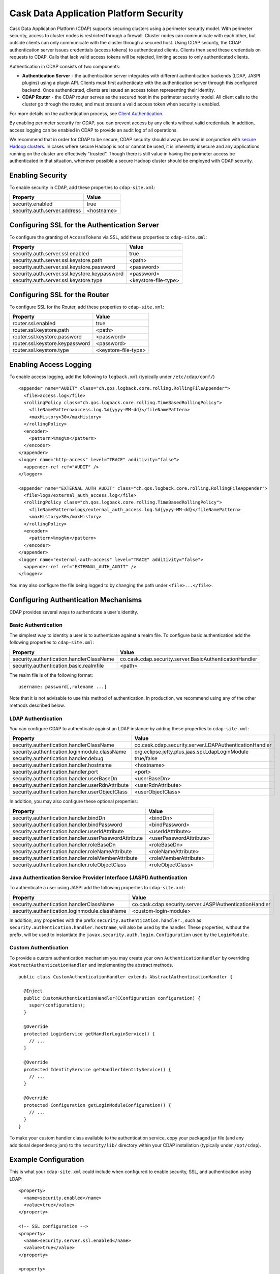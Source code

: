 .. :author: Cask Data, Inc.
   :description: Cask Data Application Platform Security
   :copyright: Copyright © 2014 Cask Data, Inc.

=======================================
Cask Data Application Platform Security
=======================================

Cask Data Application Platform (CDAP) supports securing clusters using a perimeter security model.  With perimeter
security, access to cluster nodes is restricted through a firewall.  Cluster nodes can communicate
with each other, but outside clients can only communicate with the cluster through a secured
host.  Using CDAP security, the CDAP authentication server issues credentials (access
tokens) to authenticated clients.  Clients then send these credentials on requests to CDAP.
Calls that lack valid access tokens will be rejected, limiting access to only authenticated
clients.

Authentication in CDAP consists of two components:

- **Authentication Server** - the authentication server integrates with different authentication
  backends (LDAP, JASPI plugins) using a plugin API.  Clients must first authenticate with the
  authentication server through this configured backend.  Once authenticated, clients are issued
  an access token representing their identity.
- **CDAP Router** - the CDAP router serves as the secured host in the perimeter security
  model.  All client calls to the cluster go through the router, and must present a valid access
  token when security is enabled.

For more details on the authentication process, see `Client Authentication`_.

By enabling perimeter security for CDAP, you can prevent access by any clients without valid
credentials.  In addition, access logging can be enabled in CDAP to provide an audit log of all
operations.

We recommend that in order for CDAP to be secure, CDAP security should always be used in conjunction with 
`secure Hadoop clusters <http://hadoop.apache.org/docs/current/hadoop-project-dist/hadoop-common/SecureMode.html>`__.
In cases where secure Hadoop is not or cannot be used, it is inherently insecure and any applications
running on the cluster are effectively "trusted”. Though there is still value in having the perimeter access
be authenticated in that situation, whenever possible a secure Hadoop cluster should be employed with CDAP security.

Enabling Security
==================
To enable security in CDAP, add these properties to ``cdap-site.xml``:

==========================================  ==============
   Property                                   Value
==========================================  ==============
security.enabled                              true
security.auth.server.address                  <hostname>
==========================================  ==============

Configuring SSL for the Authentication Server
==============================================
To configure the granting of ``AccessToken``\s via SSL, add these properties to ``cdap-site.xml``:

=============================================  =======================
   Property                                      Value
=============================================  =======================
security.auth.server.ssl.enabled                  true
security.auth.server.ssl.keystore.path            <path>
security.auth.server.ssl.keystore.password        <password>
security.auth.server.ssl.keystore.keypassword     <password>
security.auth.server.ssl.keystore.type            <keystore-file-type>
=============================================  =======================

Configuring SSL for the Router
==============================================
To configure SSL for the Router, add these properties to ``cdap-site.xml``:

================================    =======================
   Property                           Value
================================    =======================
router.ssl.enabled                    true
router.ssl.keystore.path              <path>
router.ssl.keystore.password          <password>
router.ssl.keystore.keypassword       <password>
router.ssl.keystore.type              <keystore-file-type>
================================    =======================

Enabling Access Logging
========================

.. highlight:: console

To enable access logging, add the following to ``logback.xml`` (typically under ``/etc/cdap/conf/``) ::

    <appender name="AUDIT" class="ch.qos.logback.core.rolling.RollingFileAppender">
      <file>access.log</file>
      <rollingPolicy class="ch.qos.logback.core.rolling.TimeBasedRollingPolicy">
        <fileNamePattern>access.log.%d{yyyy-MM-dd}</fileNamePattern>
        <maxHistory>30</maxHistory>
      </rollingPolicy>
      <encoder>
        <pattern>%msg%n</pattern>
      </encoder>
    </appender>
    <logger name="http-access" level="TRACE" additivity="false">
      <appender-ref ref="AUDIT" />
    </logger>

    <appender name="EXTERNAL_AUTH_AUDIT" class="ch.qos.logback.core.rolling.RollingFileAppender">
      <file>logs/external_auth_access.log</file>
      <rollingPolicy class="ch.qos.logback.core.rolling.TimeBasedRollingPolicy">
        <fileNamePattern>logs/external_auth_access.log.%d{yyyy-MM-dd}</fileNamePattern>
        <maxHistory>30</maxHistory>
      </rollingPolicy>
      <encoder>
        <pattern>%msg%n</pattern>
      </encoder>
    </appender>
    <logger name="external-auth-access" level="TRACE" additivity="false">
      <appender-ref ref="EXTERNAL_AUTH_AUDIT" />
    </logger>

You may also configure the file being logged to by changing the path under ``<file>...</file>``.

Configuring Authentication Mechanisms
======================================
CDAP provides several ways to authenticate a user's identity.

Basic Authentication
---------------------
The simplest way to identity a user is to authenticate against a realm file.
To configure basic authentication add the following properties to ``cdap-site.xml``:

==========================================  ===========
   Property                                   Value
==========================================  ===========
security.authentication.handlerClassName     co.cask.cdap.security.server.BasicAuthenticationHandler
security.authentication.basic.realmfile      <path>
==========================================  ===========

The realm file is of the following format::

  username: password[,rolename ...]

Note that it is not advisable to use this method of authentication. In production, we recommend using any of the
other methods described below.

LDAP Authentication
--------------------
You can configure CDAP to authenticate against an LDAP instance by adding these
properties to ``cdap-site.xml``:

================================================  ===========
   Property                                         Value
================================================  ===========
security.authentication.handlerClassName            co.cask.cdap.security.server.LDAPAuthenticationHandler
security.authentication.loginmodule.className       org.eclipse.jetty.plus.jaas.spi.LdapLoginModule
security.authentication.handler.debug               true/false
security.authentication.handler.hostname            <hostname>
security.authentication.handler.port                <port>
security.authentication.handler.userBaseDn          <userBaseDn>
security.authentication.handler.userRdnAttribute    <userRdnAttribute>
security.authentication.handler.userObjectClass     <userObjectClass>
================================================  ===========

In addition, you may also configure these optional properties:

=====================================================  ===========
   Property                                               Value
=====================================================  ===========
security.authentication.handler.bindDn                  <bindDn>
security.authentication.handler.bindPassword            <bindPassword>
security.authentication.handler.userIdAttribute         <userIdAttribute>
security.authentication.handler.userPasswordAttribute   <userPasswordAttribute>
security.authentication.handler.roleBaseDn              <roleBaseDn>
security.authentication.handler.roleNameAttribute       <roleNameAttribute>
security.authentication.handler.roleMemberAttribute     <roleMemberAttribute>
security.authentication.handler.roleObjectClass         <roleObjectClass>
=====================================================  ===========

Java Authentication Service Provider Interface (JASPI) Authentication
----------------------------------------------------------------------
To authenticate a user using JASPI add the following properties to ``cdap-site.xml``:

================================================  ===========
   Property                                         Value
================================================  ===========
security.authentication.handlerClassName            co.cask.cdap.security.server.JASPIAuthenticationHandler
security.authentication.loginmodule.className       <custom-login-module>
================================================  ===========

In addition, any properties with the prefix ``security.authentication.handler.``,
such as ``security.authentication.handler.hostname``, will also be used by the handler.
These properties, without the prefix, will be used to instantiate the ``javax.security.auth.login.Configuration`` used
by the ``LoginModule``.

.. highlight:: java

Custom Authentication
----------------------
To provide a custom authentication mechanism you may create your own ``AuthenticationHandler`` by overriding
``AbstractAuthenticationHandler`` and implementing the abstract methods. ::

  public class CustomAuthenticationHandler extends AbstractAuthenticationHandler {

    @Inject
    public CustomAuthenticationHandler(CConfiguration configuration) {
      super(configuration);
    }

    @Override
    protected LoginService getHandlerLoginService() {
      // ...
    }

    @Override
    protected IdentityService getHandlerIdentityService() {
      // ...
    }

    @Override
    protected Configuration getLoginModuleConfiguration() {
      // ...
    }
  }

To make your custom handler class available to the authentication service, copy your packaged jar file (and any
additional dependency jars) to the ``security/lib/`` directory within your CDAP installation
(typically under ``/opt/cdap``).

Example Configuration
=======================

.. highlight:: xml

This is what your ``cdap-site.xml`` could include when configured to enable security, SSL, and
authentication using LDAP::

  <property>
    <name>security.enabled</name>
    <value>true</value>
  </property>

  <!-- SSL configuration -->
  <property>
    <name>security.server.ssl.enabled</name>
    <value>true</value>
  </property>

  <property>
    <name>security.server.ssl.keystore.path</name>
    <value>/home/john/keystore.jks</value>
    <description>Path to the SSL keystore.</description>
  </property>

  <property>
    <name>security.server.ssl.keystore.password</name>
    <value>password</value>
    <description>Password for the SSL keystore.</description>
  </property>

  <!-- LDAP configuration -->
  <property>
    <name>security.authentication.handlerClassName</name>
    <value>co.cask.cdap.security.server.LDAPAuthenticationHandler</value>
  </property>

  <property>
    <name>security.authentication.loginmodule.className</name>
    <value>org.eclipse.jetty.plus.jaas.spi.LdapLoginModule</value>
  </property>

  <property>
    <name>security.authentication.handler.debug</name>
    <value>true</value>
  </property>

  <!--
    Override the following properties to use your LDAP server.
    Any optional parameters, as described above, may also be included.
  -->
  <property>
    <name>security.authentication.handler.hostname</name>
    <value>example.com</value>
    <description>Hostname of the LDAP server.</description>
  </property>

  <property>
    <name>security.authentication.handler.port</name>
    <value>389</value>
    <description>Port number of the LDAP server.</description>
  </property>

  <property>
    <name>security.authentication.handler.userBaseDn</name>
    <value>ou=people,dc=example</value>
  </property>

  <property>
    <name>security.authentication.handler.userRdnAttribute</name>
    <value>cn</value>
  </property>

  <property>
    <name>security.authentication.handler.userObjectClass</name>
    <value>inetorgperson</value>
  </property>

Testing Security
=================

.. highlight:: console

To ensure that you've configured security correctly, run these simple tests to verify that the
security components are working as expected:

- After configuring CDAP as described above, restart CDAP and attempt to use a service::

	curl -v <base-url>/apps

- This should return a 401 Unauthorized response. Submit a username and password to obtain an ``AccessToken``::

	curl -v -u username:password http://<host>:10009

- This should return a 200 OK response with the ``AccessToken`` string in the response body.
  Reattempt the first command, but this time include the ``AccessToken`` as a header in the command::

	curl -v -H "Authorization: Bearer <AccessToken>" <base-url>/apps

- This should return a 200 OK response.

- Visiting the CDAP Console should redirect you to a login page that prompts for credentials.
  Entering the credentials should let you work with the CDAP Console as normally.


Client Authentication
=====================
CDAP provides support for authenticating clients using OAuth 2 Bearer tokens, which are issued
by the CDAP authentication server.  The authentication server provides the integration point
for all external authentication systems.  Clients authenticate with the authentication server as
follows:

.. image:: _images/auth_flow_simple.png

  
#. Client initiates authentication, supplying credentials.

#. Authentication server validates supplied credentials against an external identity service,
   according to configuration (LDAP, Active Directory, custom).

   a. If validation succeeds, the authentication server returns an Access Token to the client.
   #. If validation fails, the authentication server returns a failure message, at which point
      the client can retry.

#. The client stores the resulting Access Token and supplies it in subsequent requests.
#. CDAP processes validate the supplied Access Token on each request.

   a. If validation succeeds, processing continues to authorization.
   #. If the submitted token is invalid, an "invalid token" error is returned.
   #. If the submitted token is expired, an "expired token" error is returned.  In this case, the
      client should restart authorization from step #1. 



Obtaining an Access Token
-------------------------
Obtain a new access token by calling::

   GET /token

The required header and request parameters may vary according to the external authentication
mechanism that has been configured.  For username and password based mechanisms, the
``Authorization`` header may be used::

   Authorization: Basic czZCaGRSa3F0MzpnWDFmQmF0M2JW


HTTP Responses
..............
.. list-table::
   :widths: 20 80
   :header-rows: 1

   * - Status Codes
     - Description
   * - ``200 OK``
     - Authentication was successful and an access token will be returned
   * - ``401 Unauthorized``
     - Authentication failed


Success Response Fields
~~~~~~~~~~~~~~~~~~~~~~~
.. list-table::
   :widths: 20 80
   :header-rows: 1

   * - Response Fields
     - Description
   * - ``access_token``
     - The Access Token issued for the client.  The serialized token contents are base-64 encoded
       for safe transport over HTTP.
   * - ``token_type``
     - In order to conform with the OAuth 2.0 Bearer Token Usage specification (`RFC 6750`__), this
       value must be "Bearer".
   * - ``expires_in``
     - Token validity lifetime in seconds.

.. _rfc6750: http://tools.ietf.org/html/rfc6750

__ rfc6750_

Example
.......

Sample request::

   GET /token HTTP/1.1
   Host: server.example.com
   Authorization: Basic czZCaGRSa3F0MzpnWDFmQmF0M2JW


Sample response::

   HTTP/1.1 200 OK
   Content-Type: application/json;charset=UTF-8
   Cache-Control: no-store
   Pragma: no-cache
   
   {
     "access_token":"2YotnFZFEjr1zCsicMWpAA",
     "token_type":"Bearer",
     "expires_in":3600,
   }


Comments
........
- Only ``Bearer`` tokens (`RFC 6750`__) are currently supported

__ rfc6750_


Authentication with RESTful Endpoints
-------------------------------------
When security is enabled on a CDAP cluster, only requests with a valid access token will be
allowed by CDAP.  Clients accessing CDAP RESTful endpoints will first need to obtain an access token
from the authentication server, as described above, which will be passed to the Router daemon on
subsequent HTTP requests.

The following request and response descriptions apply to all CDAP RESTful endpoints::

   GET /<resource> HTTP/1.1

In order to authenticate, all client requests must supply the ``Authorization`` header::

   Authorization: Bearer wohng8Xae7thahfohshahphaeNeeM5ie

For CDAP issued access tokens, the authentication scheme must always be ``Bearer``.


HTTP Responses
..............
.. list-table::
   :widths: 20 80
   :header-rows: 1

   * - Status Codes
     - Description
   * - ``200 OK``
     - Authentication was successful and an access token will be returned
   * - ``401 Unauthorized``
     - Authentication failed
   * - ``403 Forbidden``
     - Authentication succeeded, but access to the requested resource was denied

Error Response Fields
~~~~~~~~~~~~~~~~~~~~~
.. list-table::
   :widths: 20 80
   :header-rows: 1

   * - Response Fields
     - Description
   * - ``error``
     - An error code describing the type of failure (see `Error Code Values`_)
   * - ``error_description``
     - A human readable description of the error that occurred
   * - ``auth_uri``
     - List of URIs for running authentication servers.  If a client receives a ``401
       Unauthorized`` response, it can use one of the values from this list to request a new
       access token.

Error Code Values
,,,,,,,,,,,,,,,,,
.. list-table::
   :widths: 20 80
   :header-rows: 1

   * - Response Fields
     - Description
   * - ``invalid_request``
     - The request is missing a required parameter or is otherwise malformed
   * - ``invalid_token``
     - The supplied access token is expired, malformed, or otherwise invalid.  The client may
       request a new access token from the authorization server and try the call again.
   * - ``insufficient_scope``
     - The supplied access token was valid, but the authenticated identity failed authorization
       for the requested resource

Example
.......
A sample request and responses for different error conditions are shown below.  Header values are
wrapped for display purposes.

Request::

   GET /resource HTTP/1.1
   Host: server.example.com
   Authorization: Bearer wohng8Xae7thahfohshahphaeNeeM5ie

Missing token::

   HTTP/1.1 401 Unauthorized
   WWW-Authenticate: Bearer realm="example"

   {
     "auth_uri": ["https://server.example.com:10010/token"]
   }

Invalid or expired token::

   HTTP/1.1 401 Unauthorized
   WWW-Authenticate: Bearer realm="example",
                       error="invalid_token",
                       error_description="The access token expired"

   {
     "error": "invalid_token",
     "error_description": "The access token expired",
     "auth_uri": ["https://server.example.com:10010/token"]
   }



Comments
........
- The ``auth_uri`` value in the error responses indicates where the authentication server(s) are
  running, allowing clients to discover instances from which they can obtain access tokens.

.. highlight:: java

Where to Go Next
================
Now that you've secured your CDAP, take a look at:

- `Cask Data Application Platform Operations Guide <operations.html>`__,
  which covers putting CDAP into production.
